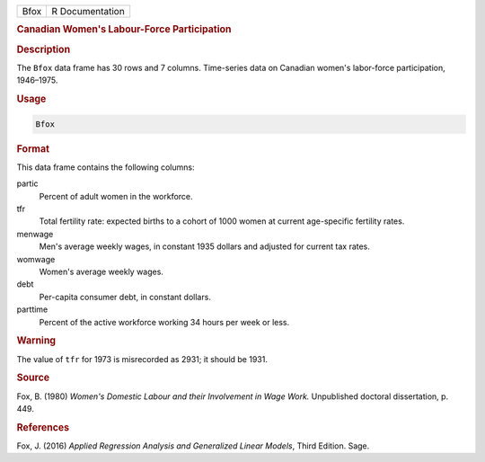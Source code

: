 .. container::

   ==== ===============
   Bfox R Documentation
   ==== ===============

   .. rubric:: Canadian Women's Labour-Force Participation
      :name: Bfox

   .. rubric:: Description
      :name: description

   The ``Bfox`` data frame has 30 rows and 7 columns. Time-series data
   on Canadian women's labor-force participation, 1946–1975.

   .. rubric:: Usage
      :name: usage

   .. code:: R

      Bfox

   .. rubric:: Format
      :name: format

   This data frame contains the following columns:

   partic
      Percent of adult women in the workforce.

   tfr
      Total fertility rate: expected births to a cohort of 1000 women at
      current age-specific fertility rates.

   menwage
      Men's average weekly wages, in constant 1935 dollars and adjusted
      for current tax rates.

   womwage
      Women's average weekly wages.

   debt
      Per-capita consumer debt, in constant dollars.

   parttime
      Percent of the active workforce working 34 hours per week or less.

   .. rubric:: Warning
      :name: warning

   The value of ``tfr`` for 1973 is misrecorded as 2931; it should be
   1931.

   .. rubric:: Source
      :name: source

   Fox, B. (1980) *Women's Domestic Labour and their Involvement in Wage
   Work.* Unpublished doctoral dissertation, p. 449.

   .. rubric:: References
      :name: references

   Fox, J. (2016) *Applied Regression Analysis and Generalized Linear
   Models*, Third Edition. Sage.
